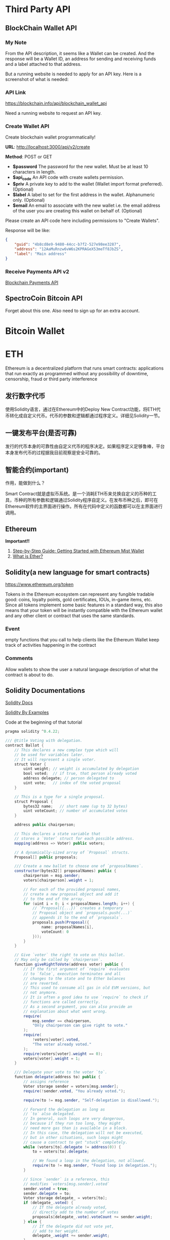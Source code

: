 * Third Party API
** BlockChain Wallet API
*** My Note
From the API description, it seems like a Wallet can be created. And the response will be a Wallet ID, an address for sending and receiving funds and a label attached to that address.

But a running website is needed to apply for an API key. Here is a screenshot of what is needed:
[[./imgs/blockchainAPI.png]]
*** API Link
 https://blockchain.info/api/blockchain_wallet_api

 Need a running website to request an API key.
*** Create Wallet API
Create blockchain wallet programmatically!

*URL*: http://localhost:3000/api/v2/create

*Method*: POST or GET

- *$password* The password for the new wallet. Must be at least 10 characters in length.
- *$api_code* An API code with create wallets permission.
- *$priv* A private key to add to the wallet (Wallet import format preferred). (Optional)
- *$label* A label to set for the first address in the wallet. Alphanumeric only. (Optional)
- *$email* An email to associate with the new wallet i.e. the email address of the user you are creating this wallet on behalf of. (Optional)
Please create an API code here including permissions to "Create Wallets".

Response will be like:
#+BEGIN_SRC json
{
    "guid": "4b8cd8e9-9480-44cc-b7f2-527e98ee3287",
    "address": "12AaMuRnzw6vW6s2KPRAGeX53meTf8JbZS",
    "label": "Main address"
}
#+END_SRC
*** Receive Payments API v2
[[https://blockchain.info/api/api_receive][Blockchain Payments API]]



** SpectroCoin Bitcoin API
Forget about this one. Also need to sign up for an extra account.

* Bitcoin Wallet


* ETH
Ethereum is a decentralized platform that runs smart contracts: applications that run exactly as programmed without any possibility of downtime, censorship, fraud or third party interference
** 发行数字代币
使用Solidity语言，通过在Ethereum中的Deploy New Contract功能，将ETH代币转化成自定义代币。代币的参数和逻辑都通过程序定义。详细见Solidity一节。
** 一键发布平台(是否可靠)
发行的代币本身的可靠性由自定义代币的程序决定。如果程序定义足够鲁棒，平台本身发布代币的过程据我目前观察是安全可靠的。

** 智能合约(important)
作用，能做到什么？

Smart Contract就是虚拟币系统。是一个消耗ETH币来兑换自定义的币种的工具，币种的所有参数和逻辑通过Solidity程序自定义。在发布币种之后，即可在Ethereum软件的主界面进行操作。所有在代码中定义的函数都可以在主界面进行调用。
** Ethereum
*Important!!*  
1. [[https://medium.com/@attores/step-by-step-guide-getting-started-with-ethereum-mist-wallet-772a3cc99af4][Step-by-Step Guide: Getting Started with Ethereum Mist Wallet]]
2. [[https://ethereum.org/ether][What is Ether?]]

** Solidity(a new language for smart contracts)
https://www.ethereum.org/token

Tokens in the Ethereum ecosystem can represent any fungible tradable good: coins, loyalty points, gold certificates, IOUs, in-game items, etc. Since all tokens implement some basic features in a standard way, this also means that your token will be instantly compatible with the Ethereum wallet and any other client or contract that uses the same standards.
*** Event
empty functions that you call to help clients like the Ethereum Wallet keep track of activities happening in the contract
*** Comments
Allow wallets to show the user a natural language description of what the contract is about to do.
** Solidity Documentations
[[https://solidity.readthedocs.io/en/v0.4.24/][Solidity Docs]]

[[https://solidity.readthedocs.io/en/latest/solidity-by-example.html][Solidity By Examples]]

Code at the beginning of that tutorial
#+BEGIN_SRC java
pragma solidity ^0.4.22;

/// @title Voting with delegation.
contract Ballot {
    // This declares a new complex type which will
    // be used for variables later.
    // It will represent a single voter.
    struct Voter {
        uint weight; // weight is accumulated by delegation
        bool voted;  // if true, that person already voted
        address delegate; // person delegated to
        uint vote;   // index of the voted proposal
    }

    // This is a type for a single proposal.
    struct Proposal {
        bytes32 name;   // short name (up to 32 bytes)
        uint voteCount; // number of accumulated votes
    }

    address public chairperson;

    // This declares a state variable that
    // stores a `Voter` struct for each possible address.
    mapping(address => Voter) public voters;

    // A dynamically-sized array of `Proposal` structs.
    Proposal[] public proposals;

    /// Create a new ballot to choose one of `proposalNames`.
    constructor(bytes32[] proposalNames) public {
        chairperson = msg.sender;
        voters[chairperson].weight = 1;

        // For each of the provided proposal names,
        // create a new proposal object and add it
        // to the end of the array.
        for (uint i = 0; i < proposalNames.length; i++) {
            // `Proposal({...})` creates a temporary
            // Proposal object and `proposals.push(...)`
            // appends it to the end of `proposals`.
            proposals.push(Proposal({
                name: proposalNames[i],
                voteCount: 0
            }));
        }
    }

    // Give `voter` the right to vote on this ballot.
    // May only be called by `chairperson`.
    function giveRightToVote(address voter) public {
        // If the first argument of `require` evaluates
        // to `false`, execution terminates and all
        // changes to the state and to Ether balances
        // are reverted.
        // This used to consume all gas in old EVM versions, but
        // not anymore.
        // It is often a good idea to use `require` to check if
        // functions are called correctly.
        // As a second argument, you can also provide an
        // explanation about what went wrong.
        require(
            msg.sender == chairperson,
            "Only chairperson can give right to vote."
        );
        require(
            !voters[voter].voted,
            "The voter already voted."
        );
        require(voters[voter].weight == 0);
        voters[voter].weight = 1;
    }

    /// Delegate your vote to the voter `to`.
    function delegate(address to) public {
        // assigns reference
        Voter storage sender = voters[msg.sender];
        require(!sender.voted, "You already voted.");

        require(to != msg.sender, "Self-delegation is disallowed.");

        // Forward the delegation as long as
        // `to` also delegated.
        // In general, such loops are very dangerous,
        // because if they run too long, they might
        // need more gas than is available in a block.
        // In this case, the delegation will not be executed,
        // but in other situations, such loops might
        // cause a contract to get "stuck" completely.
        while (voters[to].delegate != address(0)) {
            to = voters[to].delegate;

            // We found a loop in the delegation, not allowed.
            require(to != msg.sender, "Found loop in delegation.");
        }

        // Since `sender` is a reference, this
        // modifies `voters[msg.sender].voted`
        sender.voted = true;
        sender.delegate = to;
        Voter storage delegate_ = voters[to];
        if (delegate_.voted) {
            // If the delegate already voted,
            // directly add to the number of votes
            proposals[delegate_.vote].voteCount += sender.weight;
        } else {
            // If the delegate did not vote yet,
            // add to her weight.
            delegate_.weight += sender.weight;
        }
    }

    /// Give your vote (including votes delegated to you)
    /// to proposal `proposals[proposal].name`.
    function vote(uint proposal) public {
        Voter storage sender = voters[msg.sender];
        require(!sender.voted, "Already voted.");
        sender.voted = true;
        sender.vote = proposal;

        // If `proposal` is out of the range of the array,
        // this will throw automatically and revert all
        // changes.
        proposals[proposal].voteCount += sender.weight;
    }

    /// @dev Computes the winning proposal taking all
    /// previous votes into account.
    function winningProposal() public view
            returns (uint winningProposal_)
    {
        uint winningVoteCount = 0;
        for (uint p = 0; p < proposals.length; p++) {
            if (proposals[p].voteCount > winningVoteCount) {
                winningVoteCount = proposals[p].voteCount;
                winningProposal_ = p;
            }
        }
    }

    // Calls winningProposal() function to get the index
    // of the winner contained in the proposals array and then
    // returns the name of the winner
    function winnerName() public view
            returns (bytes32 winnerName_)
    {
        winnerName_ = proposals[winningProposal()].name;
    }
}
#+END_SRC
** Walking through the Tutorial
*** Tutorial Link
[[https://www.ethereum.org/token][Create your own crypto-currency]]
*** Code Written Following the Tutorial
#+BEGIN_SRC java
pragma solidity ^0.4.16;
contract owned {
    address public owner;
    
    function owned() public {
        owner = msg.sender;
    }
    
    modifier onlyOwner {
        require(msg.sender == owner);
        _;
    }
    
    function transferOwnership(address newOwner) onlyOwner public {
        owner = newOwner;
    }
}

contract MyToken is owned{
    string public name;
    string public symbol;
    uint8 public decimals;
    
    uint256 public totalSupply;
    uint256 public sellPrice;
    uint256 public buyPrice;
    
    uint public minBalanceForAccounts;
    
    //uint public currentChallenge = 1;
    bytes32 public currentChallenge;
    uint public timeOfLastProof;
    uint public difficulty = 10 ** 32;
    
    /* This creates an array with all balances */
    mapping (address => uint256) public balanceOf;
    mapping (address => bool) public frozenAccount;
    
    event Transfer(address indexed from, address indexed to, uint256 value);
    event FrozenFunds(address target, bool frozen);
    
    function MyToken(   
        uint256 initialSupply, 
        string tokenName, 
        string tokenSymbol, 
        uint8 decimalUnits,
        address centralMinter
        ) public {
        balanceOf[msg.sender] = initialSupply;
        name = tokenName;
        symbol = tokenSymbol;
        decimals = decimalUnits;
        totalSupply = initialSupply;
        timeOfLastProof = now;
        
        if(centralMinter != 0) owner == centralMinter;
    }
    
    /* Send coins */
    function transfer(address _to, uint256 _value) public {
        require(!frozenAccount[msg.sender]);
        /* check for overflows or if sender has enough balance*/
        require(balanceOf[msg.sender] >= _value && balanceOf[_to] + _value >= balanceOf[_to]);
        /* Add and subtract new balances */
        balanceOf[msg.sender] -= _value;
        balanceOf[_to] += _value;
        
        /* refill if the sender's balance get below the threshold*/
        if(msg.sender.balance < minBalanceForAccounts){
            sell((minBalanceForAccounts - msg.sender.balance) / sellPrice);
        }
        
        emit Transfer(msg.sender, _to, _value);
    }
    
    function mintToken(address target, uint256 mintedAmount) onlyOwner public{
        balanceOf[target] += mintedAmount;
        totalSupply += mintedAmount;
        
        emit Transfer(0, owner, mintedAmount);
        emit Transfer(owner, target, mintedAmount);
    }
    
    function freezeAccount(address target, bool freeze) onlyOwner public{
        frozenAccount[target] = freeze;
        
        emit FrozenFunds(target, freeze);
    }
    
    function setPrice(uint256 newSellPrice, uint256 newBuyPrice) onlyOwner public {
        sellPrice = newSellPrice;
        buyPrice = newBuyPrice;
    }
    
    function buy() public payable returns (uint amount){
        amount = msg.value / buyPrice;                    // calculates the amount
        transfer(msg.sender, amount);
        return amount;
    }

    function sell(uint amount) public returns (uint revenue){
        require(balanceOf[msg.sender] >= amount);         // checks if the sender has enough to sell
        balanceOf[this] += amount;                        // adds the amount to owner's balance
        balanceOf[msg.sender] -= amount;                  // subtracts the amount from seller's balance
        revenue = amount * sellPrice;
        msg.sender.transfer(revenue);                     // sends ether to the seller: it's important to do this last to prevent recursion attacks
        emit Transfer(msg.sender, this, amount);               // executes an event reflecting on the change
        return revenue;                                   // ends function and returns
    }
    

    function setMinBalance(uint minimumBalanceInFinney) onlyOwner public {
        minBalanceForAccounts = minimumBalanceInFinney * 1 finney;
    }
    
    function giveBlockReward() public {
        balanceOf[block.coinbase] += 1;
    }
    
    /*
    function rewardMathGeniuses(uint answerToCurrentReward, uint nextChallenge) public {
        require(answerToCurrentReward ** 3 == currentChallenge);//if answer is right
        balanceOf[msg.sender] += 1; //reward the player
        currentChallenge = nextChallenge; //set next challenge
    }
    */
    

    function proofOfWork(uint nonce) public {
        bytes8 n = bytes8(keccak256(nonce, currentChallenge));    // Generate a random hash based on input
        require(n >= bytes8(difficulty));                   // Check if it's under the difficulty

        uint timeSinceLastProof = (now - timeOfLastProof);  // Calculate time since last reward was given
        require(timeSinceLastProof >=  5 seconds);         // Rewards cannot be given too quickly
        balanceOf[msg.sender] += timeSinceLastProof / 60 seconds;  // The reward to the winner grows by the minute

        difficulty = difficulty * 10 minutes / timeSinceLastProof + 1;  // Adjusts the difficulty

        timeOfLastProof = now;                              // Reset the counter
        currentChallenge = keccak256(nonce, currentChallenge, block.blockhash(block.number - 1));
    }
}
#+END_SRC

**** Constant Floating Price
Reference: [[https://github.com/ethereum/wiki/wiki/Standardized_Contract_APIs#data-feeds][standard data feed]]

**** Buying and Selling
Notice that this will not create new tokens but change the balance the contract owns. The contract can hold both its own tokens and Ether and the owner of the contract, while it can set prices or in some cases create new tokens (if applicable) it cannot touch the bank's tokens or Ether. The only way this contract can move funds is by selling and buying them.

#+BEGIN_SRC java
function buy() public payable returns (uint amount){
        amount = msg.value / buyPrice;                    // calculates the amount
        transfer(msg.sender, amount);
        return amount;
}

function sell(uint amount) public returns (uint revenue){
        require(balanceOf[msg.sender] >= amount);         // checks if the sender has enough to sell
        balanceOf[this] += amount;                        // adds the amount to owner's balance
        balanceOf[msg.sender] -= amount;                  // subtracts the amount from seller's balance
        revenue = amount * sellPrice;
        msg.sender.transfer(revenue);                     // sends ether to the seller: it's important to do this last to prevent recursion attacks
        emit Transfer(msg.sender, this, amount);               // executes an event reflecting on the change
        return revenue;                                   // ends function and returns
}
#+END_SRC

**** Note!
When creating the contract, send enough Ether to it so that it can buy back all the tokens on the market otherwise your contract will be insolvent and your users won't be able to sell their tokens.

**** Auto Refill
for the moment fees can only be paid in Ether and therefore all users of your tokens need it. Tokens in accounts with a balance smaller than the fee are stuck until the owner can pay for the necessary fee. But in some use cases, you might not want your users to think about Ethereum, blockchain or how to obtain Ether, so one possible approach would have your coin automatically refill the user balance as soon as it detects the balance is dangerously low.

**** Proof of Work
Ethereum was launched using such system for its security model, but is planning to move from a Proof of Work security model into a mixed proof of stake and betting system called [[https://blog.ethereum.org/2015/12/28/understanding-serenity-part-2-casper/][Casper]].

Once the contract is online, select the function "Proof of work", add your favorite number on the nonce field and try to execute it. If the confirmation window gives a red warning saying "Data can't be execute" go back and pick another number until you find one that allows the transaction to go forward: this process is random. If you find one you will be awarded 1 token for every minute that has passed since the last reward was given, and then the challenge difficulty will be adjusted up or down to target an average of 10 minutes per reward.

**** Full Coin Code
#+BEGIN_SRC java
pragma solidity ^0.4.16;

contract owned {
    address public owner;

    function owned() public {
        owner = msg.sender;
    }

    modifier onlyOwner {
        require(msg.sender == owner);
        _;
    }

    function transferOwnership(address newOwner) onlyOwner public {
        owner = newOwner;
    }
}

interface tokenRecipient { function receiveApproval(address _from, uint256 _value, address _token, bytes _extraData) external; }

contract TokenERC20 {
    // Public variables of the token
    string public name;
    string public symbol;
    uint8 public decimals = 18;
    // 18 decimals is the strongly suggested default, avoid changing it
    uint256 public totalSupply;

    // This creates an array with all balances
    mapping (address => uint256) public balanceOf;
    mapping (address => mapping (address => uint256)) public allowance;

    // This generates a public event on the blockchain that will notify clients
    event Transfer(address indexed from, address indexed to, uint256 value);

    // This notifies clients about the amount burnt
    event Burn(address indexed from, uint256 value);

    /**
     * Constrctor function
     *
     * Initializes contract with initial supply tokens to the creator of the contract
     */
    function TokenERC20(
        uint256 initialSupply,
        string tokenName,
        string tokenSymbol
    ) public {
        totalSupply = initialSupply * 10 ** uint256(decimals);  // Update total supply with the decimal amount
        balanceOf[msg.sender] = totalSupply;                // Give the creator all initial tokens
        name = tokenName;                                   // Set the name for display purposes
        symbol = tokenSymbol;                               // Set the symbol for display purposes
    }

    /**
     * Internal transfer, only can be called by this contract
     */
    function _transfer(address _from, address _to, uint _value) internal {
        // Prevent transfer to 0x0 address. Use burn() instead
        require(_to != 0x0);
        // Check if the sender has enough
        require(balanceOf[_from] >= _value);
        // Check for overflows
        require(balanceOf[_to] + _value > balanceOf[_to]);
        // Save this for an assertion in the future
        uint previousBalances = balanceOf[_from] + balanceOf[_to];
        // Subtract from the sender
        balanceOf[_from] -= _value;
        // Add the same to the recipient
        balanceOf[_to] += _value;
        emit Transfer(_from, _to, _value);
        // Asserts are used to use static analysis to find bugs in your code. They should never fail
        assert(balanceOf[_from] + balanceOf[_to] == previousBalances);
    }

    /**
     * Transfer tokens
     *
     * Send `_value` tokens to `_to` from your account
     *
     * @param _to The address of the recipient
     * @param _value the amount to send
     */
    function transfer(address _to, uint256 _value) public returns (bool success) {
        _transfer(msg.sender, _to, _value);
        return true;
    }

    /**
     * Transfer tokens from other address
     *
     * Send `_value` tokens to `_to` in behalf of `_from`
     *
     * @param _from The address of the sender
     * @param _to The address of the recipient
     * @param _value the amount to send
     */
    function transferFrom(address _from, address _to, uint256 _value) public returns (bool success) {
        require(_value <= allowance[_from][msg.sender]);     // Check allowance
        allowance[_from][msg.sender] -= _value;
        _transfer(_from, _to, _value);
        return true;
    }

    /**
     * Set allowance for other address
     *
     * Allows `_spender` to spend no more than `_value` tokens in your behalf
     *
     * @param _spender The address authorized to spend
     * @param _value the max amount they can spend
     */
    function approve(address _spender, uint256 _value) public
        returns (bool success) {
        allowance[msg.sender][_spender] = _value;
        return true;
    }

    /**
     * Set allowance for other address and notify
     *
     * Allows `_spender` to spend no more than `_value` tokens in your behalf, and then ping the contract about it
     *
     * @param _spender The address authorized to spend
     * @param _value the max amount they can spend
     * @param _extraData some extra information to send to the approved contract
     */
    function approveAndCall(address _spender, uint256 _value, bytes _extraData)
        public
        returns (bool success) {
        tokenRecipient spender = tokenRecipient(_spender);
        if (approve(_spender, _value)) {
            spender.receiveApproval(msg.sender, _value, this, _extraData);
            return true;
        }
    }

    /**
     * Destroy tokens
     *
     * Remove `_value` tokens from the system irreversibly
     *
     * @param _value the amount of money to burn
     */
    function burn(uint256 _value) public returns (bool success) {
        require(balanceOf[msg.sender] >= _value);   // Check if the sender has enough
        balanceOf[msg.sender] -= _value;            // Subtract from the sender
        totalSupply -= _value;                      // Updates totalSupply
        emit Burn(msg.sender, _value);
        return true;
    }

    /**
     * Destroy tokens from other account
     *
     * Remove `_value` tokens from the system irreversibly on behalf of `_from`.
     *
     * @param _from the address of the sender
     * @param _value the amount of money to burn
     */
    function burnFrom(address _from, uint256 _value) public returns (bool success) {
        require(balanceOf[_from] >= _value);                // Check if the targeted balance is enough
        require(_value <= allowance[_from][msg.sender]);    // Check allowance
        balanceOf[_from] -= _value;                         // Subtract from the targeted balance
        allowance[_from][msg.sender] -= _value;             // Subtract from the sender's allowance
        totalSupply -= _value;                              // Update totalSupply
        emit Burn(_from, _value);
        return true;
    }
}

/******************************************/
/*       ADVANCED TOKEN STARTS HERE       */
/******************************************/

contract MyAdvancedToken is owned, TokenERC20 {

    uint256 public sellPrice;
    uint256 public buyPrice;

    mapping (address => bool) public frozenAccount;

    /* This generates a public event on the blockchain that will notify clients */
    event FrozenFunds(address target, bool frozen);

    /* Initializes contract with initial supply tokens to the creator of the contract */
    function MyAdvancedToken(
        uint256 initialSupply,
        string tokenName,
        string tokenSymbol
    ) TokenERC20(initialSupply, tokenName, tokenSymbol) public {}

    /* Internal transfer, only can be called by this contract */
    function _transfer(address _from, address _to, uint _value) internal {
        require (_to != 0x0);                               // Prevent transfer to 0x0 address. Use burn() instead
        require (balanceOf[_from] >= _value);               // Check if the sender has enough
        require (balanceOf[_to] + _value >= balanceOf[_to]); // Check for overflows
        require(!frozenAccount[_from]);                     // Check if sender is frozen
        require(!frozenAccount[_to]);                       // Check if recipient is frozen
        balanceOf[_from] -= _value;                         // Subtract from the sender
        balanceOf[_to] += _value;                           // Add the same to the recipient
        emit Transfer(_from, _to, _value);
    }

    /// @notice Create `mintedAmount` tokens and send it to `target`
    /// @param target Address to receive the tokens
    /// @param mintedAmount the amount of tokens it will receive
    function mintToken(address target, uint256 mintedAmount) onlyOwner public {
        balanceOf[target] += mintedAmount;
        totalSupply += mintedAmount;
        emit Transfer(0, this, mintedAmount);
        emit Transfer(this, target, mintedAmount);
    }

    /// @notice `freeze? Prevent | Allow` `target` from sending & receiving tokens
    /// @param target Address to be frozen
    /// @param freeze either to freeze it or not
    function freezeAccount(address target, bool freeze) onlyOwner public {
        frozenAccount[target] = freeze;
        emit FrozenFunds(target, freeze);
    }

    /// @notice Allow users to buy tokens for `newBuyPrice` eth and sell tokens for `newSellPrice` eth
    /// @param newSellPrice Price the users can sell to the contract
    /// @param newBuyPrice Price users can buy from the contract
    function setPrices(uint256 newSellPrice, uint256 newBuyPrice) onlyOwner public {
        sellPrice = newSellPrice;
        buyPrice = newBuyPrice;
    }

    /// @notice Buy tokens from contract by sending ether
    function buy() payable public {
        uint amount = msg.value / buyPrice;               // calculates the amount
        _transfer(this, msg.sender, amount);              // makes the transfers
    }

    /// @notice Sell `amount` tokens to contract
    /// @param amount amount of tokens to be sold
    function sell(uint256 amount) public {
        address myAddress = this;
        require(myAddress.balance >= amount * sellPrice);      // checks if the contract has enough ether to buy
        _transfer(msg.sender, this, amount);              // makes the transfers
        msg.sender.transfer(amount * sellPrice);          // sends ether to the seller. It's important to do this last to avoid recursion attacks
    }
}


#+END_SRC

**** Summary
合约实际上就是代币系统本身。Bitcoin就是一种所有参与的节点所共同承认的Contract。创建一个这样的Contract首先需要决定用多少的ETHER币去兑换成我们自己创建的代币。自己创建的代币的各种参数和行为逻辑都是由创建者通过Solidity程序来决定。

*** My Questions
1. Is Ethereum a closed system? Or, put in another way, is it possible to transfer self-defined coins created with Solidity outside Ethereum (that is, there is no need to have a Ethereum application installed)?

** CrowdSale
https://www.ethereum.org/crowdsale

you set up a goal and a deadline for reaching it. If you miss your goal, the donations are returned, therefore reducing the risk for donors.

Instead we are going to do this the decentralized way and just create a token to keep track of rewards, anyone who contributes gets a token that they can trade, sell or keep for later. When the time comes to give the physical reward the producer only needs to exchange the tokens for real products. Donors get to keep their tokens, even if the project doesn't achieve its goals, as a souvenir.

Also, generally those who are funding can't have any say on how the money is spent after the funds are raised and mismanagement often causes projects never to deliver anything at all. 

